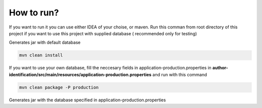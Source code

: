 .. How to run


How to run?
===========

If you want to run it you can use either IDEA of your choise, or maven.
Run this comman from root directory of this project if you want to use this project with supplied database ( recommended only for testing)

Generates jar with default database

.. code-block:: none

	mvn clean install

If you want to use your own database, fill the neccesary fields in application-production.properties in **author-identification/src/main/resources/application-production.properties** and run with this command

.. code-block:: none

	mvn clean package -P production
	
Generates jar with the database specified in application-production.properties
